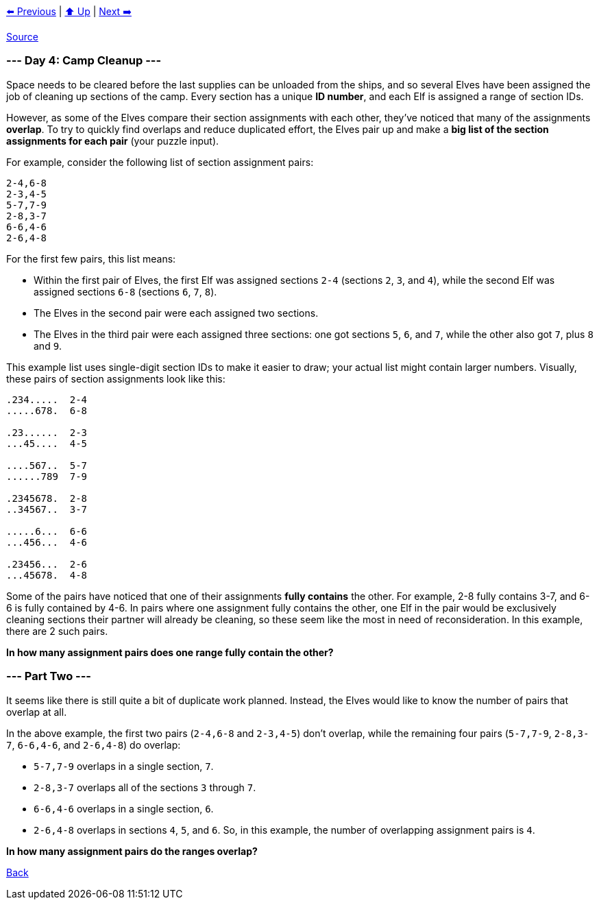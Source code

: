 xref:../day-03/README.adoc[⬅️ Previous]
|
xref:../README.adoc#calendar[⬆️ Up]
|
xref:../day-05/README.adoc[Next ➡️]

https://adventofcode.com/2022/day/4[Source]

=== --- Day 4: Camp Cleanup ---

Space needs to be cleared before the last supplies can be unloaded from the ships, and so several Elves have been assigned the job of cleaning up sections of the camp. Every section has a unique *ID number*, and each Elf is assigned a range of section IDs.

However, as some of the Elves compare their section assignments with each other, they've noticed that many of the assignments *overlap*. To try to quickly find overlaps and reduce duplicated effort, the Elves pair up and make a *big list of the section assignments for each pair* (your puzzle input).

For example, consider the following list of section assignment pairs:

----
2-4,6-8
2-3,4-5
5-7,7-9
2-8,3-7
6-6,4-6
2-6,4-8
----

For the first few pairs, this list means:

* Within the first pair of Elves, the first Elf was assigned sections `2-4` (sections `2`, `3`, and `4`), while the second Elf was assigned sections `6-8` (sections `6`, `7`, `8`).
* The Elves in the second pair were each assigned two sections.
* The Elves in the third pair were each assigned three sections: one got sections `5`, `6`, and `7`, while the other also got `7`, plus `8` and `9`.

This example list uses single-digit section IDs to make it easier to draw; your actual list might contain larger numbers. Visually, these pairs of section assignments look like this:

----
.234.....  2-4
.....678.  6-8

.23......  2-3
...45....  4-5

....567..  5-7
......789  7-9

.2345678.  2-8
..34567..  3-7

.....6...  6-6
...456...  4-6

.23456...  2-6
...45678.  4-8
----

Some of the pairs have noticed that one of their assignments *fully contains* the other. For example, 2-8 fully contains 3-7, and 6-6 is fully contained by 4-6. In pairs where one assignment fully contains the other, one Elf in the pair would be exclusively cleaning sections their partner will already be cleaning, so these seem like the most in need of reconsideration. In this example, there are 2 such pairs.

*In how many assignment pairs does one range fully contain the other?*

=== --- Part Two ---

It seems like there is still quite a bit of duplicate work planned. Instead, the Elves would like to know the number of pairs that overlap at all.

In the above example, the first two pairs (`2-4,6-8` and `2-3,4-5`) don't overlap, while the remaining four pairs (`5-7,7-9`, `2-8,3-7`, `6-6,4-6`, and `2-6,4-8`) do overlap:

* `5-7,7-9` overlaps in a single section, `7`.
* `2-8,3-7` overlaps all of the sections `3` through `7`.
* `6-6,4-6` overlaps in a single section, `6`.
* `2-6,4-8` overlaps in sections `4`, `5`, and `6`.
So, in this example, the number of overlapping assignment pairs is `4`.

*In how many assignment pairs do the ranges overlap?*

link:../README.adoc[Back]